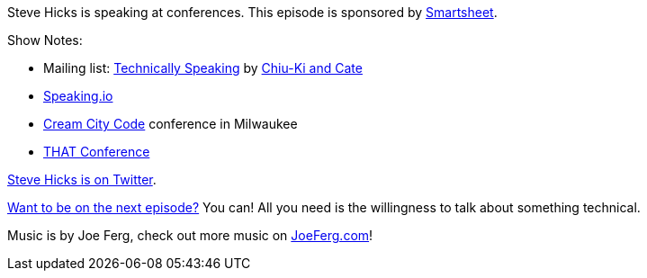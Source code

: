 :imagesdir: images
:meta-description: Steve Hicks is speaking at conferences.
:title: Podcast 089 - Steve Hicks on Speaking
:slug: Podcast-089-Steve-Hicks-Speaking
:tags: podcast, conferences, community
:heroimage: https://crosscuttingconcerns.blob.core.windows.net:443/podcasts/089SteveHicksSpeaking.jpg
:podcastpath: https://crosscuttingconcerns.blob.core.windows.net:443/podcasts/089SteveHicksSpeaking.mp3
:podcastsize: 19418888
:podcastlength: 18:19

Steve Hicks is speaking at conferences. This episode is sponsored by link:https://smartsheet.com/crosscuttingconcerns[Smartsheet].

Show Notes:

* Mailing list: link:https://tinyletter.com/techspeak[Technically Speaking] by link:https://twitter.com/techspeakdigest[Chiu-Ki and Cate]
* link:https://speaking.io/[Speaking.io]
* link:https://www.creamcitycode.com/[Cream City Code] conference in Milwaukee
* link:https://www.thatconference.com/[THAT Conference]

link:https://twitter.com/pepopowitz[Steve Hicks is on Twitter].

link:http://crosscuttingconcerns.com/Want-to-be-on-a-podcast[Want to be on the next episode?] You can! All you need is the willingness to talk about something technical.

Music is by Joe Ferg, check out more music on link:http://joeferg.com[JoeFerg.com]!